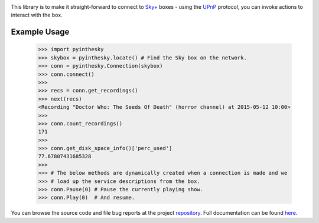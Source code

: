 .. _repository: https://github.com/the-allanc/pyinthesky/
.. _documentation: https://pyinthesky.readthedocs.io/en/stable/
.. _pypi: https://pypi.python.org/pypi/pyinthesky
.. _coveralls: https://coveralls.io/github/the-allanc/pyinthesky
.. _license: https://github.com/the-allanc/pyinthesky/master/LICENSE.txt
.. _travis: https://travis-ci.org/the-allanc/pyinthesky
.. _codeclimate: https://codeclimate.com/github/the-allanc/pyinthesky

.. |Build Status| image:: https://img.shields.io/travis/the-allanc/pyinthesky.svg
    :target: travis_
    :alt: Build Status
.. |Coverage| image:: https://img.shields.io/coveralls/the-allanc/pyinthesky.svg
    :target: coveralls_
    :alt: Coverage
.. |Docs| image:: https://readthedocs.org/projects/pyinthesky/badge/?version=stable&style=flat
    :target: documentation_
    :alt: Docs
.. |Release Version| image:: https://img.shields.io/pypi/pyversions/pyinthesky.svg
    :target: pypi_
    :alt: Release Version
.. |Python Version| image:: https://img.shields.io/pypi/v/pyinthesky.svg
    :target: pypi_
    :alt: Python Version
.. |License| image:: https://img.shields.io/pypi/l/pyinthesky.svg
    :target: license_
    :alt: License
.. |Code Climate| image:: https://img.shields.io/codeclimate/issues/github/the-allanc/pyinthesky.svg
    :target: codeclimate_
    :alt: Code Climate

|Docs| |Release Version| |Python Version| |License| |Build Status| |Coverage| |Code Climate|

This library is to make it straight-forward to connect to `Sky+ <https://en.wikipedia.org/wiki/Sky%2B>`_
boxes - using the `UPnP <https://en.wikipedia.org/wiki/Universal_Plug_and_Play>`_ protocol, you can invoke
actions to interact with the box.

Example Usage
-------------

    >>> import pyinthesky
    >>> skybox = pyinthesky.locate() # Find the Sky box on the network.
    >>> conn = pyinthesky.Connection(skybox)
    >>> conn.connect()
    >>> 
    >>> recs = conn.get_recordings()
    >>> next(recs)
    <Recording "Doctor Who: The Seeds Of Death" (horror channel) at 2015-05-12 10:00>
    >>> 
    >>> conn.count_recordings()
    171
    >>> 
    >>> conn.get_disk_space_info()['perc_used']
    77.67807431685328
    >>>
    >>> # The below methods are dynamically created when a connection is made and we
    >>> # load up the service descriptions from the box.
    >>> conn.Pause(0) # Pause the currently playing show.
    >>> conn.Play(0)  # And resume.

.. all-content-above-will-be-included-in-sphinx-docs

You can browse the source code and file bug reports at the project repository_. Full documentation can be found `here`__.

__ documentation_

